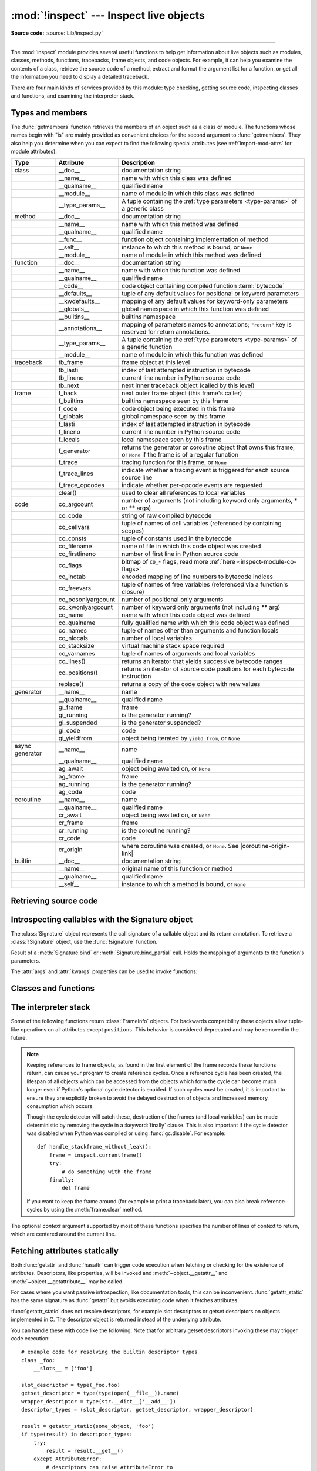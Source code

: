 :mod:`!inspect` --- Inspect live objects
========================================

.. testsetup:: *

   import inspect
   from inspect import *

.. module:: inspect
   :synopsis: Extract information and source code from live objects.

.. moduleauthor:: Ka-Ping Yee <ping@lfw.org>
.. sectionauthor:: Ka-Ping Yee <ping@lfw.org>

**Source code:** :source:`Lib/inspect.py`

--------------

The :mod:`inspect` module provides several useful functions to help get
information about live objects such as modules, classes, methods, functions,
tracebacks, frame objects, and code objects.  For example, it can help you
examine the contents of a class, retrieve the source code of a method, extract
and format the argument list for a function, or get all the information you need
to display a detailed traceback.

There are four main kinds of services provided by this module: type checking,
getting source code, inspecting classes and functions, and examining the
interpreter stack.


.. _inspect-types:

Types and members
-----------------

The :func:`getmembers` function retrieves the members of an object such as a
class or module. The functions whose names begin with "is" are mainly
provided as convenient choices for the second argument to :func:`getmembers`.
They also help you determine when you can expect to find the following special
attributes (see :ref:`import-mod-attrs` for module attributes):

.. this function name is too big to fit in the ascii-art table below
.. |coroutine-origin-link| replace:: :func:`sys.set_coroutine_origin_tracking_depth`

+-----------------+-------------------+---------------------------+
| Type            | Attribute         | Description               |
+=================+===================+===========================+
| class           | __doc__           | documentation string      |
+-----------------+-------------------+---------------------------+
|                 | __name__          | name with which this      |
|                 |                   | class was defined         |
+-----------------+-------------------+---------------------------+
|                 | __qualname__      | qualified name            |
+-----------------+-------------------+---------------------------+
|                 | __module__        | name of module in which   |
|                 |                   | this class was defined    |
+-----------------+-------------------+---------------------------+
|                 | __type_params__   | A tuple containing the    |
|                 |                   | :ref:`type parameters     |
|                 |                   | <type-params>` of         |
|                 |                   | a generic class           |
+-----------------+-------------------+---------------------------+
| method          | __doc__           | documentation string      |
+-----------------+-------------------+---------------------------+
|                 | __name__          | name with which this      |
|                 |                   | method was defined        |
+-----------------+-------------------+---------------------------+
|                 | __qualname__      | qualified name            |
+-----------------+-------------------+---------------------------+
|                 | __func__          | function object           |
|                 |                   | containing implementation |
|                 |                   | of method                 |
+-----------------+-------------------+---------------------------+
|                 | __self__          | instance to which this    |
|                 |                   | method is bound, or       |
|                 |                   | ``None``                  |
+-----------------+-------------------+---------------------------+
|                 | __module__        | name of module in which   |
|                 |                   | this method was defined   |
+-----------------+-------------------+---------------------------+
| function        | __doc__           | documentation string      |
+-----------------+-------------------+---------------------------+
|                 | __name__          | name with which this      |
|                 |                   | function was defined      |
+-----------------+-------------------+---------------------------+
|                 | __qualname__      | qualified name            |
+-----------------+-------------------+---------------------------+
|                 | __code__          | code object containing    |
|                 |                   | compiled function         |
|                 |                   | :term:`bytecode`          |
+-----------------+-------------------+---------------------------+
|                 | __defaults__      | tuple of any default      |
|                 |                   | values for positional or  |
|                 |                   | keyword parameters        |
+-----------------+-------------------+---------------------------+
|                 | __kwdefaults__    | mapping of any default    |
|                 |                   | values for keyword-only   |
|                 |                   | parameters                |
+-----------------+-------------------+---------------------------+
|                 | __globals__       | global namespace in which |
|                 |                   | this function was defined |
+-----------------+-------------------+---------------------------+
|                 | __builtins__      | builtins namespace        |
+-----------------+-------------------+---------------------------+
|                 | __annotations__   | mapping of parameters     |
|                 |                   | names to annotations;     |
|                 |                   | ``"return"`` key is       |
|                 |                   | reserved for return       |
|                 |                   | annotations.              |
+-----------------+-------------------+---------------------------+
|                 | __type_params__   | A tuple containing the    |
|                 |                   | :ref:`type parameters     |
|                 |                   | <type-params>` of         |
|                 |                   | a generic function        |
+-----------------+-------------------+---------------------------+
|                 | __module__        | name of module in which   |
|                 |                   | this function was defined |
+-----------------+-------------------+---------------------------+
| traceback       | tb_frame          | frame object at this      |
|                 |                   | level                     |
+-----------------+-------------------+---------------------------+
|                 | tb_lasti          | index of last attempted   |
|                 |                   | instruction in bytecode   |
+-----------------+-------------------+---------------------------+
|                 | tb_lineno         | current line number in    |
|                 |                   | Python source code        |
+-----------------+-------------------+---------------------------+
|                 | tb_next           | next inner traceback      |
|                 |                   | object (called by this    |
|                 |                   | level)                    |
+-----------------+-------------------+---------------------------+
| frame           | f_back            | next outer frame object   |
|                 |                   | (this frame's caller)     |
+-----------------+-------------------+---------------------------+
|                 | f_builtins        | builtins namespace seen   |
|                 |                   | by this frame             |
+-----------------+-------------------+---------------------------+
|                 | f_code            | code object being         |
|                 |                   | executed in this frame    |
+-----------------+-------------------+---------------------------+
|                 | f_globals         | global namespace seen by  |
|                 |                   | this frame                |
+-----------------+-------------------+---------------------------+
|                 | f_lasti           | index of last attempted   |
|                 |                   | instruction in bytecode   |
+-----------------+-------------------+---------------------------+
|                 | f_lineno          | current line number in    |
|                 |                   | Python source code        |
+-----------------+-------------------+---------------------------+
|                 | f_locals          | local namespace seen by   |
|                 |                   | this frame                |
+-----------------+-------------------+---------------------------+
|                 | f_generator       | returns the generator or  |
|                 |                   | coroutine object that     |
|                 |                   | owns this frame, or       |
|                 |                   | ``None`` if the frame is  |
|                 |                   | of a regular function     |
+-----------------+-------------------+---------------------------+
|                 | f_trace           | tracing function for this |
|                 |                   | frame, or ``None``        |
+-----------------+-------------------+---------------------------+
|                 | f_trace_lines     | indicate whether a        |
|                 |                   | tracing event is          |
|                 |                   | triggered for each source |
|                 |                   | source line               |
+-----------------+-------------------+---------------------------+
|                 | f_trace_opcodes   | indicate whether          |
|                 |                   | per-opcode events are     |
|                 |                   | requested                 |
+-----------------+-------------------+---------------------------+
|                 | clear()           | used to clear all         |
|                 |                   | references to local       |
|                 |                   | variables                 |
+-----------------+-------------------+---------------------------+
| code            | co_argcount       | number of arguments (not  |
|                 |                   | including keyword only    |
|                 |                   | arguments, \* or \*\*     |
|                 |                   | args)                     |
+-----------------+-------------------+---------------------------+
|                 | co_code           | string of raw compiled    |
|                 |                   | bytecode                  |
+-----------------+-------------------+---------------------------+
|                 | co_cellvars       | tuple of names of cell    |
|                 |                   | variables (referenced by  |
|                 |                   | containing scopes)        |
+-----------------+-------------------+---------------------------+
|                 | co_consts         | tuple of constants used   |
|                 |                   | in the bytecode           |
+-----------------+-------------------+---------------------------+
|                 | co_filename       | name of file in which     |
|                 |                   | this code object was      |
|                 |                   | created                   |
+-----------------+-------------------+---------------------------+
|                 | co_firstlineno    | number of first line in   |
|                 |                   | Python source code        |
+-----------------+-------------------+---------------------------+
|                 | co_flags          | bitmap of ``CO_*`` flags, |
|                 |                   | read more :ref:`here      |
|                 |                   | <inspect-module-co-flags>`|
+-----------------+-------------------+---------------------------+
|                 | co_lnotab         | encoded mapping of line   |
|                 |                   | numbers to bytecode       |
|                 |                   | indices                   |
+-----------------+-------------------+---------------------------+
|                 | co_freevars       | tuple of names of free    |
|                 |                   | variables (referenced via |
|                 |                   | a function's closure)     |
+-----------------+-------------------+---------------------------+
|                 | co_posonlyargcount| number of positional only |
|                 |                   | arguments                 |
+-----------------+-------------------+---------------------------+
|                 | co_kwonlyargcount | number of keyword only    |
|                 |                   | arguments (not including  |
|                 |                   | \*\* arg)                 |
+-----------------+-------------------+---------------------------+
|                 | co_name           | name with which this code |
|                 |                   | object was defined        |
+-----------------+-------------------+---------------------------+
|                 | co_qualname       | fully qualified name with |
|                 |                   | which this code object    |
|                 |                   | was defined               |
+-----------------+-------------------+---------------------------+
|                 | co_names          | tuple of names other      |
|                 |                   | than arguments and        |
|                 |                   | function locals           |
+-----------------+-------------------+---------------------------+
|                 | co_nlocals        | number of local variables |
+-----------------+-------------------+---------------------------+
|                 | co_stacksize      | virtual machine stack     |
|                 |                   | space required            |
+-----------------+-------------------+---------------------------+
|                 | co_varnames       | tuple of names of         |
|                 |                   | arguments and local       |
|                 |                   | variables                 |
+-----------------+-------------------+---------------------------+
|                 | co_lines()        | returns an iterator that  |
|                 |                   | yields successive         |
|                 |                   | bytecode ranges           |
+-----------------+-------------------+---------------------------+
|                 | co_positions()    | returns an iterator of    |
|                 |                   | source code positions for |
|                 |                   | each bytecode instruction |
+-----------------+-------------------+---------------------------+
|                 | replace()         | returns a copy of the     |
|                 |                   | code object with new      |
|                 |                   | values                    |
+-----------------+-------------------+---------------------------+
| generator       | __name__          | name                      |
+-----------------+-------------------+---------------------------+
|                 | __qualname__      | qualified name            |
+-----------------+-------------------+---------------------------+
|                 | gi_frame          | frame                     |
+-----------------+-------------------+---------------------------+
|                 | gi_running        | is the generator running? |
+-----------------+-------------------+---------------------------+
|                 | gi_suspended      | is the generator          |
|                 |                   | suspended?                |
+-----------------+-------------------+---------------------------+
|                 | gi_code           | code                      |
+-----------------+-------------------+---------------------------+
|                 | gi_yieldfrom      | object being iterated by  |
|                 |                   | ``yield from``, or        |
|                 |                   | ``None``                  |
+-----------------+-------------------+---------------------------+
| async generator | __name__          | name                      |
+-----------------+-------------------+---------------------------+
|                 | __qualname__      | qualified name            |
+-----------------+-------------------+---------------------------+
|                 | ag_await          | object being awaited on,  |
|                 |                   | or ``None``               |
+-----------------+-------------------+---------------------------+
|                 | ag_frame          | frame                     |
+-----------------+-------------------+---------------------------+
|                 | ag_running        | is the generator running? |
+-----------------+-------------------+---------------------------+
|                 | ag_code           | code                      |
+-----------------+-------------------+---------------------------+
| coroutine       | __name__          | name                      |
+-----------------+-------------------+---------------------------+
|                 | __qualname__      | qualified name            |
+-----------------+-------------------+---------------------------+
|                 | cr_await          | object being awaited on,  |
|                 |                   | or ``None``               |
+-----------------+-------------------+---------------------------+
|                 | cr_frame          | frame                     |
+-----------------+-------------------+---------------------------+
|                 | cr_running        | is the coroutine running? |
+-----------------+-------------------+---------------------------+
|                 | cr_code           | code                      |
+-----------------+-------------------+---------------------------+
|                 | cr_origin         | where coroutine was       |
|                 |                   | created, or ``None``. See |
|                 |                   | |coroutine-origin-link|   |
+-----------------+-------------------+---------------------------+
| builtin         | __doc__           | documentation string      |
+-----------------+-------------------+---------------------------+
|                 | __name__          | original name of this     |
|                 |                   | function or method        |
+-----------------+-------------------+---------------------------+
|                 | __qualname__      | qualified name            |
+-----------------+-------------------+---------------------------+
|                 | __self__          | instance to which a       |
|                 |                   | method is bound, or       |
|                 |                   | ``None``                  |
+-----------------+-------------------+---------------------------+

.. versionchanged:: 3.5

   Add ``__qualname__`` and ``gi_yieldfrom`` attributes to generators.

   The ``__name__`` attribute of generators is now set from the function
   name, instead of the code name, and it can now be modified.

.. versionchanged:: 3.7

   Add ``cr_origin`` attribute to coroutines.

.. versionchanged:: 3.10

   Add ``__builtins__`` attribute to functions.

.. versionchanged:: 3.14

   Add ``f_generator`` attribute to frames.

.. function:: getmembers(object[, predicate])

   Return all the members of an object in a list of ``(name, value)``
   pairs sorted by name. If the optional *predicate* argument—which will be
   called with the ``value`` object of each member—is supplied, only members
   for which the predicate returns a true value are included.

   .. note::

      :func:`getmembers` will only return class attributes defined in the
      metaclass when the argument is a class and those attributes have been
      listed in the metaclass' custom :meth:`~object.__dir__`.


.. function:: getmembers_static(object[, predicate])

    Return all the members of an object in a list of ``(name, value)``
    pairs sorted by name without triggering dynamic lookup via the descriptor
    protocol, __getattr__ or __getattribute__. Optionally, only return members
    that satisfy a given predicate.

    .. note::

        :func:`getmembers_static` may not be able to retrieve all members
        that getmembers can fetch (like dynamically created attributes)
        and may find members that getmembers can't (like descriptors
        that raise AttributeError). It can also return descriptor objects
        instead of instance members in some cases.

    .. versionadded:: 3.11


.. function:: getmodulename(path)

   Return the name of the module named by the file *path*, without including the
   names of enclosing packages. The file extension is checked against all of
   the entries in :func:`importlib.machinery.all_suffixes`. If it matches,
   the final path component is returned with the extension removed.
   Otherwise, ``None`` is returned.

   Note that this function *only* returns a meaningful name for actual
   Python modules - paths that potentially refer to Python packages will
   still return ``None``.

   .. versionchanged:: 3.3
      The function is based directly on :mod:`importlib`.


.. function:: ismodule(object)

   Return ``True`` if the object is a module.


.. function:: isclass(object)

   Return ``True`` if the object is a class, whether built-in or created in Python
   code.


.. function:: ismethod(object)

   Return ``True`` if the object is a bound method written in Python.


.. function:: ispackage(object)

   Return ``True`` if the object is a :term:`package`.

   .. versionadded:: 3.14


.. function:: isfunction(object)

   Return ``True`` if the object is a Python function, which includes functions
   created by a :term:`lambda` expression.


.. function:: isgeneratorfunction(object)

   Return ``True`` if the object is a Python generator function.

   .. versionchanged:: 3.8
      Functions wrapped in :func:`functools.partial` now return ``True`` if the
      wrapped function is a Python generator function.

   .. versionchanged:: 3.13
      Functions wrapped in :func:`functools.partialmethod` now return ``True``
      if the wrapped function is a Python generator function.

.. function:: isgenerator(object)

   Return ``True`` if the object is a generator.


.. function:: iscoroutinefunction(object)

   Return ``True`` if the object is a :term:`coroutine function` (a function
   defined with an :keyword:`async def` syntax), a :func:`functools.partial`
   wrapping a :term:`coroutine function`, or a sync function marked with
   :func:`markcoroutinefunction`.

   .. versionadded:: 3.5

   .. versionchanged:: 3.8
      Functions wrapped in :func:`functools.partial` now return ``True`` if the
      wrapped function is a :term:`coroutine function`.

   .. versionchanged:: 3.12
      Sync functions marked with :func:`markcoroutinefunction` now return
      ``True``.

   .. versionchanged:: 3.13
      Functions wrapped in :func:`functools.partialmethod` now return ``True``
      if the wrapped function is a :term:`coroutine function`.


.. function:: markcoroutinefunction(func)

   Decorator to mark a callable as a :term:`coroutine function` if it would not
   otherwise be detected by :func:`iscoroutinefunction`.

   This may be of use for sync functions that return a :term:`coroutine`, if
   the function is passed to an API that requires :func:`iscoroutinefunction`.

   When possible, using an :keyword:`async def` function is preferred. Also
   acceptable is calling the function and testing the return with
   :func:`iscoroutine`.

   .. versionadded:: 3.12


.. function:: iscoroutine(object)

   Return ``True`` if the object is a :term:`coroutine` created by an
   :keyword:`async def` function.

   .. versionadded:: 3.5


.. function:: isawaitable(object)

   Return ``True`` if the object can be used in :keyword:`await` expression.

   Can also be used to distinguish generator-based coroutines from regular
   generators:

   .. testcode::

      import types

      def gen():
          yield
      @types.coroutine
      def gen_coro():
          yield

      assert not isawaitable(gen())
      assert isawaitable(gen_coro())

   .. versionadded:: 3.5


.. function:: isasyncgenfunction(object)

   Return ``True`` if the object is an :term:`asynchronous generator` function,
   for example:

   .. doctest::

      >>> async def agen():
      ...     yield 1
      ...
      >>> inspect.isasyncgenfunction(agen)
      True

   .. versionadded:: 3.6

   .. versionchanged:: 3.8
      Functions wrapped in :func:`functools.partial` now return ``True`` if the
      wrapped function is an :term:`asynchronous generator` function.

   .. versionchanged:: 3.13
      Functions wrapped in :func:`functools.partialmethod` now return ``True``
      if the wrapped function is a :term:`coroutine function`.

.. function:: isasyncgen(object)

   Return ``True`` if the object is an :term:`asynchronous generator iterator`
   created by an :term:`asynchronous generator` function.

   .. versionadded:: 3.6

.. function:: istraceback(object)

   Return ``True`` if the object is a traceback.


.. function:: isframe(object)

   Return ``True`` if the object is a frame.


.. function:: iscode(object)

   Return ``True`` if the object is a code.


.. function:: isbuiltin(object)

   Return ``True`` if the object is a built-in function or a bound built-in method.


.. function:: ismethodwrapper(object)

   Return ``True`` if the type of object is a :class:`~types.MethodWrapperType`.

   These are instances of :class:`~types.MethodWrapperType`, such as :meth:`~object.__str__`,
   :meth:`~object.__eq__` and :meth:`~object.__repr__`.

   .. versionadded:: 3.11


.. function:: isroutine(object)

   Return ``True`` if the object is a user-defined or built-in function or method.


.. function:: isabstract(object)

   Return ``True`` if the object is an abstract base class.


.. function:: ismethoddescriptor(object)

   Return ``True`` if the object is a method descriptor, but not if
   :func:`ismethod`, :func:`isclass`, :func:`isfunction` or :func:`isbuiltin`
   are true.

   This, for example, is true of ``int.__add__``.  An object passing this test
   has a :meth:`~object.__get__` method, but not a :meth:`~object.__set__`
   method or a :meth:`~object.__delete__` method.  Beyond that, the set of
   attributes varies.  A :attr:`~definition.__name__` attribute is usually
   sensible, and :attr:`~definition.__doc__` often is.

   Methods implemented via descriptors that also pass one of the other tests
   return ``False`` from the :func:`ismethoddescriptor` test, simply because the
   other tests promise more -- you can, e.g., count on having the
   :attr:`~method.__func__` attribute (etc) when an object passes
   :func:`ismethod`.

   .. versionchanged:: 3.13
      This function no longer incorrectly reports objects with :meth:`~object.__get__`
      and :meth:`~object.__delete__`, but not :meth:`~object.__set__`, as being method
      descriptors (such objects are data descriptors, not method descriptors).


.. function:: isdatadescriptor(object)

   Return ``True`` if the object is a data descriptor.

   Data descriptors have a :attr:`~object.__set__` or a :attr:`~object.__delete__` method.
   Examples are properties (defined in Python), getsets, and members.  The
   latter two are defined in C and there are more specific tests available for
   those types, which is robust across Python implementations.  Typically, data
   descriptors will also have :attr:`~definition.__name__` and :attr:`!__doc__` attributes
   (properties, getsets, and members have both of these attributes), but this is
   not guaranteed.


.. function:: isgetsetdescriptor(object)

   Return ``True`` if the object is a getset descriptor.

   .. impl-detail::

      getsets are attributes defined in extension modules via
      :c:type:`PyGetSetDef` structures.  For Python implementations without such
      types, this method will always return ``False``.


.. function:: ismemberdescriptor(object)

   Return ``True`` if the object is a member descriptor.

   .. impl-detail::

      Member descriptors are attributes defined in extension modules via
      :c:type:`PyMemberDef` structures.  For Python implementations without such
      types, this method will always return ``False``.


.. _inspect-source:

Retrieving source code
----------------------

.. function:: getdoc(object)

   Get the documentation string for an object, cleaned up with :func:`cleandoc`.
   If the documentation string for an object is not provided and the object is
   a class, a method, a property or a descriptor, retrieve the documentation
   string from the inheritance hierarchy.
   Return ``None`` if the documentation string is invalid or missing.

   .. versionchanged:: 3.5
      Documentation strings are now inherited if not overridden.


.. function:: getcomments(object)

   Return in a single string any lines of comments immediately preceding the
   object's source code (for a class, function, or method), or at the top of the
   Python source file (if the object is a module).  If the object's source code
   is unavailable, return ``None``.  This could happen if the object has been
   defined in C or the interactive shell.


.. function:: getfile(object)

   Return the name of the (text or binary) file in which an object was defined.
   An :exc:`OSError` is raised if the source code cannot be retrieved.
   This will fail with a :exc:`TypeError` if the object is a built-in module,
   class, or function.


.. function:: getmodule(object)

   Try to guess which module an object was defined in. Return ``None``
   if the module cannot be determined.


.. function:: getsourcefile(object)

   Return the name of the Python source file in which an object was defined
   or ``None`` if no way can be identified to get the source.  An :exc:`OSError` is
   raised if the source code cannot be retrieved.
   This will fail with a :exc:`TypeError` if the object is a built-in module,
   class, or function.


.. function:: getsourcelines(object)

   Return a list of source lines and starting line number for an object. The
   argument may be a module, class, method, function, traceback, frame, or code
   object.  The source code is returned as a list of the lines corresponding to the
   object and the line number indicates where in the original source file the first
   line of code was found.  An :exc:`OSError` is raised if the source code cannot
   be retrieved.
   A :exc:`TypeError` is raised if the object is a built-in module, class, or
   function.

   .. versionchanged:: 3.3
      :exc:`OSError` is raised instead of :exc:`IOError`, now an alias of the
      former.


.. function:: getsource(object)

   Return the text of the source code for an object. The argument may be a module,
   class, method, function, traceback, frame, or code object.  The source code is
   returned as a single string.  An :exc:`OSError` is raised if the source code
   cannot be retrieved.
   A :exc:`TypeError` is raised if the object is a built-in module, class, or
   function.

   .. versionchanged:: 3.3
      :exc:`OSError` is raised instead of :exc:`IOError`, now an alias of the
      former.


.. function:: cleandoc(doc)

   Clean up indentation from docstrings that are indented to line up with blocks
   of code.

   All leading whitespace is removed from the first line.  Any leading whitespace
   that can be uniformly removed from the second line onwards is removed.  Empty
   lines at the beginning and end are subsequently removed.  Also, all tabs are
   expanded to spaces.


.. _inspect-signature-object:

Introspecting callables with the Signature object
-------------------------------------------------

.. versionadded:: 3.3

The :class:`Signature` object represents the call signature of a callable object
and its return annotation. To retrieve a :class:`!Signature` object,
use the :func:`!signature`
function.

.. function:: signature(callable, *, follow_wrapped=True, globals=None, locals=None, eval_str=False, annotation_format=Format.VALUE)

   Return a :class:`Signature` object for the given *callable*:

   .. doctest::

      >>> from inspect import signature
      >>> def foo(a, *, b:int, **kwargs):
      ...     pass

      >>> sig = signature(foo)

      >>> str(sig)
      '(a, *, b: int, **kwargs)'

      >>> str(sig.parameters['b'])
      'b: int'

      >>> sig.parameters['b'].annotation
      <class 'int'>

   Accepts a wide range of Python callables, from plain functions and classes to
   :func:`functools.partial` objects.

   If some of the annotations are strings (e.g., because
   ``from __future__ import annotations`` was used), :func:`signature` will
   attempt to automatically un-stringize the annotations using
   :func:`annotationlib.get_annotations`.  The
   *globals*, *locals*, and *eval_str* parameters are passed
   into :func:`!annotationlib.get_annotations` when resolving the
   annotations; see the documentation for :func:`!annotationlib.get_annotations`
   for instructions on how to use these parameters. A member of the
   :class:`annotationlib.Format` enum can be passed to the
   *annotation_format* parameter to control the format of the returned
   annotations. For example, use
   ``annotation_format=annotationlib.Format.STRING`` to return annotations in string
   format.

   Raises :exc:`ValueError` if no signature can be provided, and
   :exc:`TypeError` if that type of object is not supported.  Also,
   if the annotations are stringized, and *eval_str* is not false,
   the ``eval()`` call(s) to un-stringize the annotations in :func:`annotationlib.get_annotations`
   could potentially raise any kind of exception.

   A slash (/) in the signature of a function denotes that the parameters prior
   to it are positional-only. For more info, see
   :ref:`the FAQ entry on positional-only parameters <faq-positional-only-arguments>`.

   .. versionchanged:: 3.5
      The *follow_wrapped* parameter was added.
      Pass ``False`` to get a signature of
      *callable* specifically (``callable.__wrapped__`` will not be used to
      unwrap decorated callables.)

   .. versionchanged:: 3.10
      The *globals*, *locals*, and *eval_str* parameters were added.

   .. versionchanged:: 3.14
      The *annotation_format* parameter was added.

   .. note::

      Some callables may not be introspectable in certain implementations of
      Python.  For example, in CPython, some built-in functions defined in
      C provide no metadata about their arguments.

   .. impl-detail::

      If the passed object has a :attr:`!__signature__` attribute,
      we may use it to create the signature.
      The exact semantics are an implementation detail and are subject to
      unannounced changes. Consult the source code for current semantics.


.. class:: Signature(parameters=None, *, return_annotation=Signature.empty)

   A :class:`!Signature` object represents the call signature of a function
   and its return
   annotation.  For each parameter accepted by the function it stores a
   :class:`Parameter` object in its :attr:`parameters` collection.

   The optional *parameters* argument is a sequence of :class:`Parameter`
   objects, which is validated to check that there are no parameters with
   duplicate names, and that the parameters are in the right order, i.e.
   positional-only first, then positional-or-keyword, and that parameters with
   defaults follow parameters without defaults.

   The optional *return_annotation* argument can be an arbitrary Python object.
   It represents the "return" annotation of the callable.

   :class:`!Signature` objects are *immutable*.  Use :meth:`Signature.replace` or
   :func:`copy.replace` to make a modified copy.

   .. versionchanged:: 3.5
      :class:`!Signature` objects are now picklable and :term:`hashable`.

   .. attribute:: Signature.empty

      A special class-level marker to specify absence of a return annotation.

   .. attribute:: Signature.parameters

      An ordered mapping of parameters' names to the corresponding
      :class:`Parameter` objects.  Parameters appear in strict definition
      order, including keyword-only parameters.

      .. versionchanged:: 3.7
         Python only explicitly guaranteed that it preserved the declaration
         order of keyword-only parameters as of version 3.7, although in practice
         this order had always been preserved in Python 3.

   .. attribute:: Signature.return_annotation

      The "return" annotation for the callable.  If the callable has no "return"
      annotation, this attribute is set to :attr:`Signature.empty`.

   .. method:: Signature.bind(*args, **kwargs)

      Create a mapping from positional and keyword arguments to parameters.
      Returns :class:`BoundArguments` if ``*args`` and ``**kwargs`` match the
      signature, or raises a :exc:`TypeError`.

   .. method:: Signature.bind_partial(*args, **kwargs)

      Works the same way as :meth:`Signature.bind`, but allows the omission of
      some required arguments (mimics :func:`functools.partial` behavior.)
      Returns :class:`BoundArguments`, or raises a :exc:`TypeError` if the
      passed arguments do not match the signature.

   .. method:: Signature.replace(*[, parameters][, return_annotation])

      Create a new :class:`Signature` instance based on the instance
      :meth:`replace` was invoked on.
      It is possible to pass different *parameters* and/or
      *return_annotation* to override the corresponding properties of the base
      signature.  To remove ``return_annotation`` from the copied
      :class:`!Signature`, pass in
      :attr:`Signature.empty`.

      .. doctest::

         >>> def test(a, b):
         ...     pass
         ...
         >>> sig = signature(test)
         >>> new_sig = sig.replace(return_annotation="new return anno")
         >>> str(new_sig)
         "(a, b) -> 'new return anno'"

      :class:`Signature` objects are also supported by the generic function
      :func:`copy.replace`.

   .. method:: format(*, max_width=None, quote_annotation_strings=True)

      Create a string representation of the :class:`Signature` object.

      If *max_width* is passed, the method will attempt to fit
      the signature into lines of at most *max_width* characters.
      If the signature is longer than *max_width*,
      all parameters will be on separate lines.

      If *quote_annotation_strings* is False, :term:`annotations <annotation>`
      in the signature are displayed without opening and closing quotation
      marks if they are strings. This is useful if the signature was created with the
      :attr:`~annotationlib.Format.STRING` format or if
      ``from __future__ import annotations`` was used.

      .. versionadded:: 3.13

      .. versionchanged:: 3.14
         The *unquote_annotations* parameter was added.

   .. classmethod:: Signature.from_callable(obj, *, follow_wrapped=True, globals=None, locals=None, eval_str=False)

       Return a :class:`Signature` (or its subclass) object for a given callable
       *obj*.

       This method simplifies subclassing of :class:`Signature`:

       .. testcode::

          class MySignature(Signature):
              pass
          sig = MySignature.from_callable(sum)
          assert isinstance(sig, MySignature)

       Its behavior is otherwise identical to that of :func:`signature`.

       .. versionadded:: 3.5

       .. versionchanged:: 3.10
         The *globals*, *locals*, and *eval_str* parameters were added.


.. class:: Parameter(name, kind, *, default=Parameter.empty, annotation=Parameter.empty)

   :class:`!Parameter` objects are *immutable*.
   Instead of modifying a :class:`!Parameter` object,
   you can use :meth:`Parameter.replace` or :func:`copy.replace` to create a modified copy.

   .. versionchanged:: 3.5
      Parameter objects are now picklable and :term:`hashable`.

   .. attribute:: Parameter.empty

      A special class-level marker to specify absence of default values and
      annotations.

   .. attribute:: Parameter.name

      The name of the parameter as a string.  The name must be a valid
      Python identifier.

      .. impl-detail::

         CPython generates implicit parameter names of the form ``.0`` on the
         code objects used to implement comprehensions and generator
         expressions.

         .. versionchanged:: 3.6
            These parameter names are now exposed by this module as names like
            ``implicit0``.

   .. attribute:: Parameter.default

      The default value for the parameter.  If the parameter has no default
      value, this attribute is set to :attr:`Parameter.empty`.

   .. attribute:: Parameter.annotation

      The annotation for the parameter.  If the parameter has no annotation,
      this attribute is set to :attr:`Parameter.empty`.

   .. attribute:: Parameter.kind

      Describes how argument values are bound to the parameter.  The possible
      values are accessible via :class:`Parameter` (like ``Parameter.KEYWORD_ONLY``),
      and support comparison and ordering, in the following order:

      .. tabularcolumns:: |l|L|

      +------------------------+----------------------------------------------+
      |    Name                | Meaning                                      |
      +========================+==============================================+
      | *POSITIONAL_ONLY*      | Value must be supplied as a positional       |
      |                        | argument. Positional only parameters are     |
      |                        | those which appear before a ``/`` entry (if  |
      |                        | present) in a Python function definition.    |
      +------------------------+----------------------------------------------+
      | *POSITIONAL_OR_KEYWORD*| Value may be supplied as either a keyword or |
      |                        | positional argument (this is the standard    |
      |                        | binding behaviour for functions implemented  |
      |                        | in Python.)                                  |
      +------------------------+----------------------------------------------+
      | *VAR_POSITIONAL*       | A tuple of positional arguments that aren't  |
      |                        | bound to any other parameter. This           |
      |                        | corresponds to a ``*args`` parameter in a    |
      |                        | Python function definition.                  |
      +------------------------+----------------------------------------------+
      | *KEYWORD_ONLY*         | Value must be supplied as a keyword argument.|
      |                        | Keyword only parameters are those which      |
      |                        | appear after a ``*`` or ``*args`` entry in a |
      |                        | Python function definition.                  |
      +------------------------+----------------------------------------------+
      | *VAR_KEYWORD*          | A dict of keyword arguments that aren't bound|
      |                        | to any other parameter. This corresponds to a|
      |                        | ``**kwargs`` parameter in a Python function  |
      |                        | definition.                                  |
      +------------------------+----------------------------------------------+

      Example: print all keyword-only arguments without default values:

      .. doctest::

         >>> def foo(a, b, *, c, d=10):
         ...     pass

         >>> sig = signature(foo)
         >>> for param in sig.parameters.values():
         ...     if (param.kind == param.KEYWORD_ONLY and
         ...                        param.default is param.empty):
         ...         print('Parameter:', param)
         Parameter: c

   .. attribute:: Parameter.kind.description

      Describes an enum value of :attr:`Parameter.kind`.

      .. versionadded:: 3.8

      Example: print all descriptions of arguments:

      .. doctest::

         >>> def foo(a, b, *, c, d=10):
         ...     pass

         >>> sig = signature(foo)
         >>> for param in sig.parameters.values():
         ...     print(param.kind.description)
         positional or keyword
         positional or keyword
         keyword-only
         keyword-only

   .. method:: Parameter.replace(*[, name][, kind][, default][, annotation])

      Create a new :class:`Parameter` instance based on the instance replaced was invoked
      on.  To override a :class:`!Parameter` attribute, pass the corresponding
      argument.  To remove a default value or/and an annotation from a
      :class:`!Parameter`, pass :attr:`Parameter.empty`.

      .. doctest::

         >>> from inspect import Parameter
         >>> param = Parameter('foo', Parameter.KEYWORD_ONLY, default=42)
         >>> str(param)
         'foo=42'

         >>> str(param.replace()) # Will create a shallow copy of 'param'
         'foo=42'

         >>> str(param.replace(default=Parameter.empty, annotation='spam'))
         "foo: 'spam'"

      :class:`Parameter` objects are also supported by the generic function
      :func:`copy.replace`.

   .. versionchanged:: 3.4
      In Python 3.3 :class:`Parameter` objects were allowed to have ``name`` set
      to ``None`` if their ``kind`` was set to ``POSITIONAL_ONLY``.
      This is no longer permitted.

.. class:: BoundArguments

   Result of a :meth:`Signature.bind` or :meth:`Signature.bind_partial` call.
   Holds the mapping of arguments to the function's parameters.

   .. attribute:: BoundArguments.arguments

      A mutable mapping of parameters' names to arguments' values.
      Contains only explicitly bound arguments.  Changes in :attr:`arguments`
      will reflect in :attr:`args` and :attr:`kwargs`.

      Should be used in conjunction with :attr:`Signature.parameters` for any
      argument processing purposes.

      .. note::

         Arguments for which :meth:`Signature.bind` or
         :meth:`Signature.bind_partial` relied on a default value are skipped.
         However, if needed, use :meth:`BoundArguments.apply_defaults` to add
         them.

      .. versionchanged:: 3.9
         :attr:`arguments` is now of type :class:`dict`. Formerly, it was of
         type :class:`collections.OrderedDict`.

   .. attribute:: BoundArguments.args

      A tuple of positional arguments values.  Dynamically computed from the
      :attr:`arguments` attribute.

   .. attribute:: BoundArguments.kwargs

      A dict of keyword arguments values.  Dynamically computed from the
      :attr:`arguments` attribute.  Arguments that can be passed positionally
      are included in :attr:`args` instead.

   .. attribute:: BoundArguments.signature

      A reference to the parent :class:`Signature` object.

   .. method:: BoundArguments.apply_defaults()

      Set default values for missing arguments.

      For variable-positional arguments (``*args``) the default is an
      empty tuple.

      For variable-keyword arguments (``**kwargs``) the default is an
      empty dict.

      .. doctest::

         >>> def foo(a, b='ham', *args): pass
         >>> ba = inspect.signature(foo).bind('spam')
         >>> ba.apply_defaults()
         >>> ba.arguments
         {'a': 'spam', 'b': 'ham', 'args': ()}

      .. versionadded:: 3.5

   The :attr:`args` and :attr:`kwargs` properties can be used to invoke
   functions:

   .. testcode::

      def test(a, *, b):
          ...

      sig = signature(test)
      ba = sig.bind(10, b=20)
      test(*ba.args, **ba.kwargs)


.. seealso::

   :pep:`362` - Function Signature Object.
      The detailed specification, implementation details and examples.


.. _inspect-classes-functions:

Classes and functions
---------------------

.. function:: getclasstree(classes, unique=False)

   Arrange the given list of classes into a hierarchy of nested lists. Where a
   nested list appears, it contains classes derived from the class whose entry
   immediately precedes the list.  Each entry is a 2-tuple containing a class and a
   tuple of its base classes.  If the *unique* argument is true, exactly one entry
   appears in the returned structure for each class in the given list.  Otherwise,
   classes using multiple inheritance and their descendants will appear multiple
   times.


.. function:: getfullargspec(func)

   Get the names and default values of a Python function's parameters.  A
   :term:`named tuple` is returned:

   ``FullArgSpec(args, varargs, varkw, defaults, kwonlyargs, kwonlydefaults,
   annotations)``

   *args* is a list of the positional parameter names.
   *varargs* is the name of the ``*`` parameter or ``None`` if arbitrary
   positional arguments are not accepted.
   *varkw* is the name of the ``**`` parameter or ``None`` if arbitrary
   keyword arguments are not accepted.
   *defaults* is an *n*-tuple of default argument values corresponding to the
   last *n* positional parameters, or ``None`` if there are no such defaults
   defined.
   *kwonlyargs* is a list of keyword-only parameter names in declaration order.
   *kwonlydefaults* is a dictionary mapping parameter names from *kwonlyargs*
   to the default values used if no argument is supplied.
   *annotations* is a dictionary mapping parameter names to annotations.
   The special key ``"return"`` is used to report the function return value
   annotation (if any).

   Note that :func:`signature` and
   :ref:`Signature Object <inspect-signature-object>` provide the recommended
   API for callable introspection, and support additional behaviours (like
   positional-only arguments) that are sometimes encountered in extension module
   APIs. This function is retained primarily for use in code that needs to
   maintain compatibility with the Python 2 ``inspect`` module API.

   .. versionchanged:: 3.4
      This function is now based on :func:`signature`, but still ignores
      ``__wrapped__`` attributes and includes the already bound first
      parameter in the signature output for bound methods.

   .. versionchanged:: 3.6
      This method was previously documented as deprecated in favour of
      :func:`signature` in Python 3.5, but that decision has been reversed
      in order to restore a clearly supported standard interface for
      single-source Python 2/3 code migrating away from the legacy
      :func:`!getargspec` API.

   .. versionchanged:: 3.7
      Python only explicitly guaranteed that it preserved the declaration
      order of keyword-only parameters as of version 3.7, although in practice
      this order had always been preserved in Python 3.


.. function:: getargvalues(frame)

   Get information about arguments passed into a particular frame.  A
   :term:`named tuple` ``ArgInfo(args, varargs, keywords, locals)`` is
   returned. *args* is a list of the argument names.  *varargs* and *keywords*
   are the names of the ``*`` and ``**`` arguments or ``None``.  *locals* is the
   locals dictionary of the given frame.

   .. note::
      This function was inadvertently marked as deprecated in Python 3.5.


.. function:: formatargvalues(args[, varargs, varkw, locals, formatarg, formatvarargs, formatvarkw, formatvalue])

   Format a pretty argument spec from the four values returned by
   :func:`getargvalues`.  The format\* arguments are the corresponding optional
   formatting functions that are called to turn names and values into strings.

   .. note::
      This function was inadvertently marked as deprecated in Python 3.5.


.. function:: getmro(cls)

   Return a tuple of class cls's base classes, including cls, in method resolution
   order.  No class appears more than once in this tuple. Note that the method
   resolution order depends on cls's type.  Unless a very peculiar user-defined
   metatype is in use, cls will be the first element of the tuple.


.. function:: getcallargs(func, /, *args, **kwds)

   Bind the *args* and *kwds* to the argument names of the Python function or
   method *func*, as if it was called with them. For bound methods, bind also the
   first argument (typically named ``self``) to the associated instance. A dict
   is returned, mapping the argument names (including the names of the ``*`` and
   ``**`` arguments, if any) to their values from *args* and *kwds*. In case of
   invoking *func* incorrectly, i.e. whenever ``func(*args, **kwds)`` would raise
   an exception because of incompatible signature, an exception of the same type
   and the same or similar message is raised. For example:

   .. doctest::

      >>> from inspect import getcallargs
      >>> def f(a, b=1, *pos, **named):
      ...     pass
      ...
      >>> getcallargs(f, 1, 2, 3) == {'a': 1, 'named': {}, 'b': 2, 'pos': (3,)}
      True
      >>> getcallargs(f, a=2, x=4) == {'a': 2, 'named': {'x': 4}, 'b': 1, 'pos': ()}
      True
      >>> getcallargs(f)
      Traceback (most recent call last):
      ...
      TypeError: f() missing 1 required positional argument: 'a'

   .. versionadded:: 3.2

   .. deprecated:: 3.5
      Use :meth:`Signature.bind` and :meth:`Signature.bind_partial` instead.


.. function:: getclosurevars(func)

   Get the mapping of external name references in a Python function or
   method *func* to their current values. A
   :term:`named tuple` ``ClosureVars(nonlocals, globals, builtins, unbound)``
   is returned. *nonlocals* maps referenced names to lexical closure
   variables, *globals* to the function's module globals and *builtins* to
   the builtins visible from the function body. *unbound* is the set of names
   referenced in the function that could not be resolved at all given the
   current module globals and builtins.

   :exc:`TypeError` is raised if *func* is not a Python function or method.

   .. versionadded:: 3.3


.. function:: unwrap(func, *, stop=None)

   Get the object wrapped by *func*. It follows the chain of :attr:`__wrapped__`
   attributes returning the last object in the chain.

   *stop* is an optional callback accepting an object in the wrapper chain
   as its sole argument that allows the unwrapping to be terminated early if
   the callback returns a true value. If the callback never returns a true
   value, the last object in the chain is returned as usual. For example,
   :func:`signature` uses this to stop unwrapping if any object in the
   chain has a ``__signature__`` attribute defined.

   :exc:`ValueError` is raised if a cycle is encountered.

   .. versionadded:: 3.4


.. function:: get_annotations(obj, *, globals=None, locals=None, eval_str=False, format=annotationlib.Format.VALUE)

   Compute the annotations dict for an object.

   This is an alias for :func:`annotationlib.get_annotations`; see the documentation
   of that function for more information.

   .. caution::

      This function may execute arbitrary code contained in annotations.
      See :ref:`annotationlib-security` for more information.

   .. versionadded:: 3.10

   .. versionchanged:: 3.14
      This function is now an alias for :func:`annotationlib.get_annotations`.
      Calling it as ``inspect.get_annotations`` will continue to work.


.. _inspect-stack:

The interpreter stack
---------------------

Some of the following functions return
:class:`FrameInfo` objects. For backwards compatibility these objects allow
tuple-like operations on all attributes except ``positions``. This behavior
is considered deprecated and may be removed in the future.

.. class:: FrameInfo

   .. attribute:: frame

      The :ref:`frame object <frame-objects>` that the record corresponds to.

   .. attribute:: filename

      The file name associated with the code being executed by the frame this record
      corresponds to.

   .. attribute:: lineno

      The line number of the current line associated with the code being
      executed by the frame this record corresponds to.

   .. attribute:: function

      The function name that is being executed by the frame this record corresponds to.

   .. attribute:: code_context

      A list of lines of context from the source code that's being executed by the frame
      this record corresponds to.

   .. attribute:: index

      The index of the current line being executed in the :attr:`code_context` list.

   .. attribute:: positions

      A :class:`dis.Positions` object containing the start line number, end line
      number, start column offset, and end column offset associated with the
      instruction being executed by the frame this record corresponds to.

   .. versionchanged:: 3.5
      Return a :term:`named tuple` instead of a :class:`tuple`.

   .. versionchanged:: 3.11
      :class:`!FrameInfo` is now a class instance
      (that is backwards compatible with the previous :term:`named tuple`).


.. class:: Traceback

   .. attribute:: filename

      The file name associated with the code being executed by the frame this traceback
      corresponds to.

   .. attribute:: lineno

      The line number of the current line associated with the code being
      executed by the frame this traceback corresponds to.

   .. attribute:: function

      The function name that is being executed by the frame this traceback corresponds to.

   .. attribute:: code_context

      A list of lines of context from the source code that's being executed by the frame
      this traceback corresponds to.

   .. attribute:: index

      The index of the current line being executed in the :attr:`code_context` list.

   .. attribute:: positions

      A :class:`dis.Positions` object containing the start line number, end
      line number, start column offset, and end column offset associated with
      the instruction being executed by the frame this traceback corresponds
      to.

   .. versionchanged:: 3.11
      :class:`!Traceback` is now a class instance
      (that is backwards compatible with the previous :term:`named tuple`).


.. note::

   Keeping references to frame objects, as found in the first element of the frame
   records these functions return, can cause your program to create reference
   cycles.  Once a reference cycle has been created, the lifespan of all objects
   which can be accessed from the objects which form the cycle can become much
   longer even if Python's optional cycle detector is enabled.  If such cycles must
   be created, it is important to ensure they are explicitly broken to avoid the
   delayed destruction of objects and increased memory consumption which occurs.

   Though the cycle detector will catch these, destruction of the frames (and local
   variables) can be made deterministic by removing the cycle in a
   :keyword:`finally` clause.  This is also important if the cycle detector was
   disabled when Python was compiled or using :func:`gc.disable`.  For example::

      def handle_stackframe_without_leak():
          frame = inspect.currentframe()
          try:
              # do something with the frame
          finally:
              del frame

   If you want to keep the frame around (for example to print a traceback
   later), you can also break reference cycles by using the
   :meth:`frame.clear` method.

The optional *context* argument supported by most of these functions specifies
the number of lines of context to return, which are centered around the current
line.


.. function:: getframeinfo(frame, context=1)

   Get information about a frame or traceback object.  A :class:`Traceback` object
   is returned.

   .. versionchanged:: 3.11
      A :class:`Traceback` object is returned instead of a named tuple.

.. function:: getouterframes(frame, context=1)

   Get a list of :class:`FrameInfo` objects for a frame and all outer frames.
   These frames represent the calls that lead to the creation of *frame*. The
   first entry in the returned list represents *frame*; the last entry
   represents the outermost call on *frame*'s stack.

   .. versionchanged:: 3.5
      A list of :term:`named tuples <named tuple>`
      ``FrameInfo(frame, filename, lineno, function, code_context, index)``
      is returned.

   .. versionchanged:: 3.11
      A list of :class:`FrameInfo` objects is returned.

.. function:: getinnerframes(traceback, context=1)

   Get a list of :class:`FrameInfo` objects for a traceback's frame and all
   inner frames.  These frames represent calls made as a consequence of *frame*.
   The first entry in the list represents *traceback*; the last entry represents
   where the exception was raised.

   .. versionchanged:: 3.5
      A list of :term:`named tuples <named tuple>`
      ``FrameInfo(frame, filename, lineno, function, code_context, index)``
      is returned.

   .. versionchanged:: 3.11
      A list of :class:`FrameInfo` objects is returned.

.. function:: currentframe()

   Return the frame object for the caller's stack frame.

   .. impl-detail::

      This function relies on Python stack frame support in the interpreter,
      which isn't guaranteed to exist in all implementations of Python.  If
      running in an implementation without Python stack frame support this
      function returns ``None``.


.. function:: stack(context=1)

   Return a list of :class:`FrameInfo` objects for the caller's stack.  The
   first entry in the returned list represents the caller; the last entry
   represents the outermost call on the stack.

   .. versionchanged:: 3.5
      A list of :term:`named tuples <named tuple>`
      ``FrameInfo(frame, filename, lineno, function, code_context, index)``
      is returned.

   .. versionchanged:: 3.11
      A list of :class:`FrameInfo` objects is returned.

.. function:: trace(context=1)

   Return a list of :class:`FrameInfo` objects for the stack between the current
   frame and the frame in which an exception currently being handled was raised
   in.  The first entry in the list represents the caller; the last entry
   represents where the exception was raised.

   .. versionchanged:: 3.5
      A list of :term:`named tuples <named tuple>`
      ``FrameInfo(frame, filename, lineno, function, code_context, index)``
      is returned.

   .. versionchanged:: 3.11
      A list of :class:`FrameInfo` objects is returned.

Fetching attributes statically
------------------------------

Both :func:`getattr` and :func:`hasattr` can trigger code execution when
fetching or checking for the existence of attributes. Descriptors, like
properties, will be invoked and :meth:`~object.__getattr__` and
:meth:`~object.__getattribute__`
may be called.

For cases where you want passive introspection, like documentation tools, this
can be inconvenient. :func:`getattr_static` has the same signature as :func:`getattr`
but avoids executing code when it fetches attributes.

.. function:: getattr_static(obj, attr, default=None)

   Retrieve attributes without triggering dynamic lookup via the
   descriptor protocol, :meth:`~object.__getattr__`
   or :meth:`~object.__getattribute__`.

   Note: this function may not be able to retrieve all attributes
   that getattr can fetch (like dynamically created attributes)
   and may find attributes that getattr can't (like descriptors
   that raise AttributeError). It can also return descriptors objects
   instead of instance members.

   If the instance :attr:`~object.__dict__` is shadowed by another member (for
   example a property) then this function will be unable to find instance
   members.

   .. versionadded:: 3.2

:func:`getattr_static` does not resolve descriptors, for example slot descriptors or
getset descriptors on objects implemented in C. The descriptor object
is returned instead of the underlying attribute.

You can handle these with code like the following. Note that
for arbitrary getset descriptors invoking these may trigger
code execution::

   # example code for resolving the builtin descriptor types
   class _foo:
       __slots__ = ['foo']

   slot_descriptor = type(_foo.foo)
   getset_descriptor = type(type(open(__file__)).name)
   wrapper_descriptor = type(str.__dict__['__add__'])
   descriptor_types = (slot_descriptor, getset_descriptor, wrapper_descriptor)

   result = getattr_static(some_object, 'foo')
   if type(result) in descriptor_types:
       try:
           result = result.__get__()
       except AttributeError:
           # descriptors can raise AttributeError to
           # indicate there is no underlying value
           # in which case the descriptor itself will
           # have to do
           pass


Current State of Generators, Coroutines, and Asynchronous Generators
--------------------------------------------------------------------

When implementing coroutine schedulers and for other advanced uses of
generators, it is useful to determine whether a generator is currently
executing, is waiting to start or resume or execution, or has already
terminated. :func:`getgeneratorstate` allows the current state of a
generator to be determined easily.

.. function:: getgeneratorstate(generator)

   Get current state of a generator-iterator.

   Possible states are:

   * GEN_CREATED: Waiting to start execution.
   * GEN_RUNNING: Currently being executed by the interpreter.
   * GEN_SUSPENDED: Currently suspended at a yield expression.
   * GEN_CLOSED: Execution has completed.

   .. versionadded:: 3.2

.. function:: getcoroutinestate(coroutine)

   Get current state of a coroutine object.  The function is intended to be
   used with coroutine objects created by :keyword:`async def` functions, but
   will accept any coroutine-like object that has ``cr_running`` and
   ``cr_frame`` attributes.

   Possible states are:

   * CORO_CREATED: Waiting to start execution.
   * CORO_RUNNING: Currently being executed by the interpreter.
   * CORO_SUSPENDED: Currently suspended at an await expression.
   * CORO_CLOSED: Execution has completed.

   .. versionadded:: 3.5

.. function:: getasyncgenstate(agen)

   Get current state of an asynchronous generator object.  The function is
   intended to be used with asynchronous iterator objects created by
   :keyword:`async def` functions which use the :keyword:`yield` statement,
   but will accept any asynchronous generator-like object that has
   ``ag_running`` and ``ag_frame`` attributes.

   Possible states are:

   * AGEN_CREATED: Waiting to start execution.
   * AGEN_RUNNING: Currently being executed by the interpreter.
   * AGEN_SUSPENDED: Currently suspended at a yield expression.
   * AGEN_CLOSED: Execution has completed.

   .. versionadded:: 3.12

The current internal state of the generator can also be queried. This is
mostly useful for testing purposes, to ensure that internal state is being
updated as expected:

.. function:: getgeneratorlocals(generator)

   Get the mapping of live local variables in *generator* to their current
   values.  A dictionary is returned that maps from variable names to values.
   This is the equivalent of calling :func:`locals` in the body of the
   generator, and all the same caveats apply.

   If *generator* is a :term:`generator` with no currently associated frame,
   then an empty dictionary is returned.  :exc:`TypeError` is raised if
   *generator* is not a Python generator object.

   .. impl-detail::

      This function relies on the generator exposing a Python stack frame
      for introspection, which isn't guaranteed to be the case in all
      implementations of Python. In such cases, this function will always
      return an empty dictionary.

   .. versionadded:: 3.3

.. function:: getcoroutinelocals(coroutine)

   This function is analogous to :func:`~inspect.getgeneratorlocals`, but
   works for coroutine objects created by :keyword:`async def` functions.

   .. versionadded:: 3.5

.. function:: getasyncgenlocals(agen)

   This function is analogous to :func:`~inspect.getgeneratorlocals`, but
   works for asynchronous generator objects created by :keyword:`async def`
   functions which use the :keyword:`yield` statement.

   .. versionadded:: 3.12


.. _inspect-module-co-flags:

Code Objects Bit Flags
----------------------

Python code objects have a :attr:`~codeobject.co_flags` attribute,
which is a bitmap of the following flags:

.. data:: CO_OPTIMIZED

   The code object is optimized, using fast locals.

.. data:: CO_NEWLOCALS

   If set, a new dict will be created for the frame's :attr:`~frame.f_locals`
   when the code object is executed.

.. data:: CO_VARARGS

   The code object has a variable positional parameter (``*args``-like).

.. data:: CO_VARKEYWORDS

   The code object has a variable keyword parameter (``**kwargs``-like).

.. data:: CO_NESTED

   The flag is set when the code object is a nested function.

.. data:: CO_GENERATOR

   The flag is set when the code object is a generator function, i.e.
   a generator object is returned when the code object is executed.

.. data:: CO_COROUTINE

   The flag is set when the code object is a coroutine function.
   When the code object is executed it returns a coroutine object.
   See :pep:`492` for more details.

   .. versionadded:: 3.5

.. data:: CO_ITERABLE_COROUTINE

   The flag is used to transform generators into generator-based
   coroutines.  Generator objects with this flag can be used in
   ``await`` expression, and can ``yield from`` coroutine objects.
   See :pep:`492` for more details.

   .. versionadded:: 3.5

.. data:: CO_ASYNC_GENERATOR

   The flag is set when the code object is an asynchronous generator
   function.  When the code object is executed it returns an
   asynchronous generator object.  See :pep:`525` for more details.

   .. versionadded:: 3.6

.. data:: CO_HAS_DOCSTRING

   The flag is set when there is a docstring for the code object in
   the source code. If set, it will be the first item in
   :attr:`~codeobject.co_consts`.

   .. versionadded:: 3.14

.. data:: CO_METHOD

   The flag is set when the code object is a function defined in class
   scope.

   .. versionadded:: 3.14

.. note::
   The flags are specific to CPython, and may not be defined in other
   Python implementations.  Furthermore, the flags are an implementation
   detail, and can be removed or deprecated in future Python releases.
   It's recommended to use public APIs from the :mod:`inspect` module
   for any introspection needs.


Buffer flags
------------

.. class:: BufferFlags

   This is an :class:`enum.IntFlag` that represents the flags that
   can be passed to the :meth:`~object.__buffer__` method of objects
   implementing the :ref:`buffer protocol <bufferobjects>`.

   The meaning of the flags is explained at :ref:`buffer-request-types`.

   .. attribute:: BufferFlags.SIMPLE
   .. attribute:: BufferFlags.WRITABLE
   .. attribute:: BufferFlags.FORMAT
   .. attribute:: BufferFlags.ND
   .. attribute:: BufferFlags.STRIDES
   .. attribute:: BufferFlags.C_CONTIGUOUS
   .. attribute:: BufferFlags.F_CONTIGUOUS
   .. attribute:: BufferFlags.ANY_CONTIGUOUS
   .. attribute:: BufferFlags.INDIRECT
   .. attribute:: BufferFlags.CONTIG
   .. attribute:: BufferFlags.CONTIG_RO
   .. attribute:: BufferFlags.STRIDED
   .. attribute:: BufferFlags.STRIDED_RO
   .. attribute:: BufferFlags.RECORDS
   .. attribute:: BufferFlags.RECORDS_RO
   .. attribute:: BufferFlags.FULL
   .. attribute:: BufferFlags.FULL_RO
   .. attribute:: BufferFlags.READ
   .. attribute:: BufferFlags.WRITE

   .. versionadded:: 3.12

.. _inspect-module-cli:

Command Line Interface
----------------------

The :mod:`inspect` module also provides a basic introspection capability
from the command line.

.. program:: inspect

By default, accepts the name of a module and prints the source of that
module. A class or function within the module can be printed instead by
appended a colon and the qualified name of the target object.

.. option:: --details

   Print information about the specified object rather than the source code
